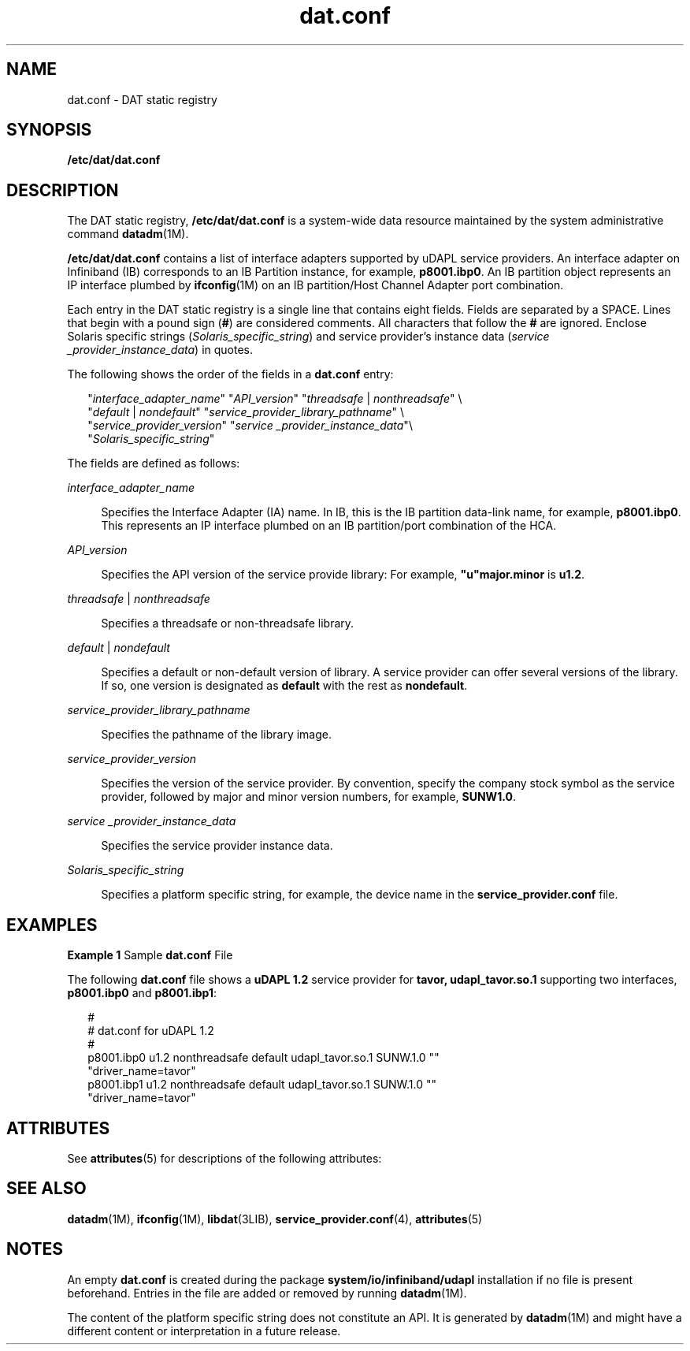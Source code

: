'\" te
.\" Copyright (c) 2004, 2011, Oracle and/or its affiliates. All rights reserved.
.TH dat.conf 4 "16 Aug 2011" "SunOS 5.11" "File Formats"
.SH NAME
dat.conf \- DAT static registry
.SH SYNOPSIS
.LP
.nf
\fB/etc/dat/dat.conf\fR
.fi

.SH DESCRIPTION
.sp
.LP
The DAT static registry, \fB/etc/dat/dat.conf\fR is a system-wide data resource maintained by the system administrative command \fBdatadm\fR(1M). 
.sp
.LP
\fB/etc/dat/dat.conf\fR contains a list of interface adapters supported by uDAPL service providers. An interface adapter on Infiniband (IB) corresponds to an IB Partition instance, for example, \fBp8001.ibp0\fR. An IB partition object represents an IP interface plumbed by \fBifconfig\fR(1M) on an IB partition/Host Channel Adapter port combination.
.sp
.LP
Each entry in the DAT static registry is a single line that contains eight fields. Fields are separated by a SPACE. Lines that begin with a pound sign (\fB#\fR) are considered comments. All characters that follow the \fB#\fR are ignored. Enclose Solaris specific strings (\fISolaris_specific_string\fR) and service provider's instance data (\fIservice _provider_instance_data\fR) in quotes.
.sp
.LP
The following shows the order of the fields in a \fBdat.conf\fR entry:
.sp
.in +2
.nf
"\fIinterface_adapter_name\fR" "\fIAPI_version\fR" "\fIthreadsafe\fR | \fInonthreadsafe\fR" \e
"\fIdefault\fR | \fInondefault\fR" "\fIservice_provider_library_pathname\fR" \e
"\fIservice_provider_version\fR" "\fIservice _provider_instance_data\fR"\e 
"\fISolaris_specific_string\fR"
.fi
.in -2

.sp
.LP
The fields are defined as follows:
.sp
.ne 2
.mk
.na
\fB\fIinterface_adapter_name\fR\fR
.ad
.sp .6
.RS 4n
Specifies the Interface Adapter (IA) name. In IB, this is the IB partition data-link name, for example, \fBp8001.ibp0\fR. This represents an IP interface plumbed on an IB partition/port combination of the HCA. 
.RE

.sp
.ne 2
.mk
.na
\fB\fIAPI_version\fR\fR
.ad
.sp .6
.RS 4n
Specifies the API version of the service provide library: For example, \fB"u"major.minor\fR is \fBu1.2\fR.
.RE

.sp
.ne 2
.mk
.na
\fB\fIthreadsafe\fR | \fInonthreadsafe\fR\fR
.ad
.sp .6
.RS 4n
Specifies a threadsafe or non-threadsafe library.
.RE

.sp
.ne 2
.mk
.na
\fB\fIdefault\fR | \fInondefault\fR\fR
.ad
.sp .6
.RS 4n
Specifies a default or non-default version of library. A service provider can offer several versions of the library. If so, one version is designated as \fBdefault\fR with the rest as \fBnondefault\fR.
.RE

.sp
.ne 2
.mk
.na
\fB\fIservice_provider_library_pathname\fR\fR
.ad
.sp .6
.RS 4n
Specifies the pathname of the library image.
.RE

.sp
.ne 2
.mk
.na
\fB\fIservice_provider_version\fR\fR
.ad
.sp .6
.RS 4n
Specifies the version of the service provider. By convention, specify the company stock symbol as the service provider, followed by major and minor version numbers, for example, \fBSUNW1.0\fR.
.RE

.sp
.ne 2
.mk
.na
\fB\fIservice _provider_instance_data\fR\fR
.ad
.sp .6
.RS 4n
Specifies the service provider instance data.
.RE

.sp
.ne 2
.mk
.na
\fB\fISolaris_specific_string\fR\fR
.ad
.sp .6
.RS 4n
Specifies a platform specific string, for example, the device name in the \fBservice_provider.conf\fR file.
.RE

.SH EXAMPLES
.LP
\fBExample 1 \fRSample \fBdat.conf\fR File
.sp
.LP
The following \fBdat.conf\fR file shows a \fBuDAPL 1.2\fR service provider for \fBtavor, udapl_tavor.so.1\fR supporting two interfaces, \fBp8001.ibp0\fR and \fBp8001.ibp1\fR:

.sp
.in +2
.nf
#
# dat.conf for uDAPL 1.2
#
p8001.ibp0 u1.2 nonthreadsafe default udapl_tavor.so.1 SUNW.1.0 ""
"driver_name=tavor"
p8001.ibp1 u1.2 nonthreadsafe default udapl_tavor.so.1 SUNW.1.0 ""
"driver_name=tavor"
.fi
.in -2

.SH ATTRIBUTES
.sp
.LP
See \fBattributes\fR(5) for descriptions of the following attributes:
.sp

.sp
.TS
tab() box;
cw(2.75i) |cw(2.75i) 
lw(2.75i) |lw(2.75i) 
.
ATTRIBUTE TYPEATTRIBUTE VALUE
_
Availabilitysystem/io/infiniband/udapl
_
Interface StabilityCommitted
_
StandarduDAPL 1.1, 1.2
.TE

.SH SEE ALSO
.sp
.LP
\fBdatadm\fR(1M), \fBifconfig\fR(1M), \fBlibdat\fR(3LIB), \fBservice_provider.conf\fR(4), \fBattributes\fR(5) 
.SH NOTES
.sp
.LP
An empty \fBdat.conf\fR is created during the package \fBsystem/io/infiniband/udapl\fR installation if no file is present beforehand. Entries in the file are added or removed by running \fBdatadm\fR(1M).
.sp
.LP
The content of the platform specific string does not constitute an API. It is generated by \fBdatadm\fR(1M) and might have a different content or interpretation in a future release. 
